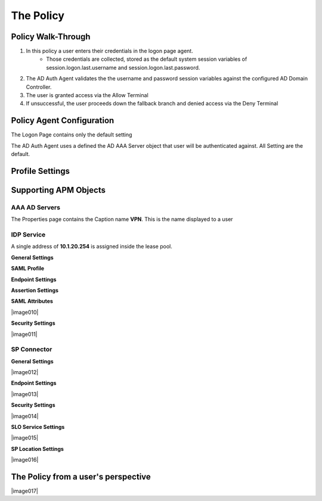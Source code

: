 The Policy
======================================================


Policy Walk-Through
----------------------

|image001|     

1. In this policy a user enters their credentials in the logon page agent.  
    - Those credentials are collected, stored as the default system session variables of session.logon.last.username and session.logon.last.password.                                
          
2. The AD Auth Agent validates the the username and password session variables against the configured AD Domain Controller.
3. The user is granted access via the Allow Terminal
4. If unsuccessful, the user proceeds down the fallback branch and denied access via the Deny Terminal
                                       
                                                                             

Policy Agent Configuration
----------------------------

The Logon Page contains only the default setting                                                                          

|image002|                                                                                   

The AD Auth Agent uses a defined the  AD AAA Server object that user will be authenticated against.  All Setting are the default.

|image003|                                                                                   


Profile Settings
-------------------



|image004|

                                                                           


Supporting APM Objects
-----------------------

AAA AD Servers
^^^^^^^^^^^^^^^^^
The Properties page contains the Caption name **VPN**.  This is the name displayed to a user                            

|image005|                                                                                   




IDP Service
^^^^^^^^^^^^
A single address of **10.1.20.254** is assigned inside the lease pool.                                                    


**General Settings**

|image006|

**SAML Profile**

|image007|

**Endpoint Settings**

|image008|

**Assertion Settings**

|image009|

**SAML Attributes**

|image010|

**Security Settings**

|image011|


                                                                             

SP Connector
^^^^^^^^^^^^^^^^


**General Settings**

|image012|

**Endpoint Settings**
                                                             
|image013| 

**Security Settings**

|image014|

**SLO Service Settings**

|image015|

**SP Location Settings**

|image016|                                                                                  



The Policy from a user's perspective
-------------------------------------

|image017|



.. |image001| image:: media/001.png
.. |image002| image:: media/002.png
.. |image003| image:: media/003.png
.. |image004| image:: media/004.png
.. |image005| image:: media/005.png
.. |image006| image:: media/006.png
.. |image007| image:: media/007.png
.. |image008| image:: media/008.png
.. |image009| image:: media/009.png

   

